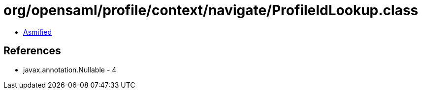 = org/opensaml/profile/context/navigate/ProfileIdLookup.class

 - link:ProfileIdLookup-asmified.java[Asmified]

== References

 - javax.annotation.Nullable - 4
